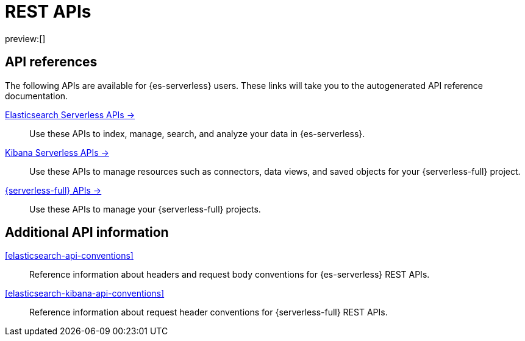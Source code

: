 [[elasticsearch-http-apis]]
= REST APIs

// :description: {es} and {kib} expose REST APIs that can be called directly to configure and access {stack} features.
// :keywords: serverless, elasticsearch, http, rest, overview

preview:[]

[discrete]
[[elasticsearch-api-references-links]]
== API references

The following APIs are available for {es-serverless} users.
These links will take you to the autogenerated API reference documentation.

https://www.elastic.co/docs/api/doc/elasticsearch-serverless[Elasticsearch Serverless APIs →]::
Use these APIs to index, manage, search, and analyze your data in {es-serverless}.

https://www.elastic.co/docs/api/doc/serverless[Kibana Serverless APIs →]::
Use these APIs to manage resources such as connectors, data views, and saved objects for your {serverless-full} project.

https://www.elastic.co/docs/api/doc/elastic-cloud-serverless[{serverless-full} APIs →]::
Use these APIs to manage your {serverless-full} projects.

[discrete]
[[additional-api-details]]
== Additional API information

<<elasticsearch-api-conventions>>::
Reference information about headers and request body conventions for {es-serverless} REST APIs.

<<elasticsearch-kibana-api-conventions>>::
Reference information about request header conventions for {serverless-full} REST APIs.